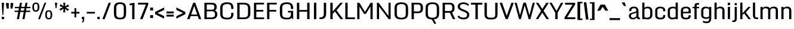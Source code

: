 SplineFontDB: 3.1
FontName: Monda-Medium
FullName: Monda Medium
FamilyName: Monda
Weight: Normal
Version: 1.000;PS (version unavailable);hotconv 1.0.57;makeotf.lib2.0.21895 DEVELOPMENT
ItalicAngle: 0
UnderlinePosition: 0
UnderlineWidth: 0
Ascent: 1638
Descent: 410
sfntRevision: 0x00010000
LayerCount: 2
Layer: 0 0 "Back"  1 0
Layer: 1 0 "Fore"  0 0
XUID: [1021 14 500265001 10462593]
FSType: 8
OS2Version: 3
OS2_WeightWidthSlopeOnly: 0
OS2_UseTypoMetrics: 1
CreationTime: 1352382251
ModificationTime: 1352411856
PfmFamily: 17
TTFWeight: 400
TTFWidth: 5
LineGap: 0
VLineGap: 0
Panose: 2 0 7 3 0 0 0 0 0 0
OS2TypoAscent: 1638
OS2TypoAOffset: 0
OS2TypoDescent: -410
OS2TypoDOffset: 0
OS2TypoLinegap: 0
OS2WinAscent: 2361
OS2WinAOffset: 0
OS2WinDescent: 572
OS2WinDOffset: 0
HheadAscent: 2361
HheadAOffset: 0
HheadDescent: -572
HheadDOffset: 0
OS2SubXSize: 1331
OS2SubYSize: 1228
OS2SubXOff: 0
OS2SubYOff: 153
OS2SupXSize: 1331
OS2SupYSize: 1228
OS2SupXOff: 0
OS2SupYOff: 716
OS2StrikeYSize: 0
OS2StrikeYPos: 650
OS2Vendor: 'newt'
OS2CodePages: 00000001.00000000
OS2UnicodeRanges: 0000002f.0000004c.00000002.00000000
Lookup: 258 0 0 "'kern' Horizontal Kerning lookup 0"  {"'kern' Horizontal Kerning lookup 0 subtable"  } ['kern' ('DFLT' <'dflt' > ) ]
DEI: 91125
LangName: 1033 "" "Monda Medium" "Regular" "1.000;newt;Monda-Medium" "Monda-Medium" "Version 1.000;PS (version unavailable);hotconv 1.0.57;makeotf.lib2.0.21895 DEVELOPMENT" "" "" "" "" "" "" "" "" "" "" "Monda" "Medium" 
Encoding: UnicodeBmp
UnicodeInterp: none
NameList: Adobe Glyph List
DisplaySize: -48
AntiAlias: 1
FitToEm: 1
WinInfo: 0 21 11
BeginPrivate: 0
EndPrivate
BeginChars: 65541 145

StartChar: .notdef
Encoding: 65536 -1 0
Width: 1024
Flags: W
LayerCount: 2
Fore
SplineSet
102 0 m 1
 102 1092 l 1
 922 1092 l 1
 922 0 l 1
 102 0 l 1
204 102 m 1
 820 102 l 1
 820 990 l 1
 204 990 l 1
 204 102 l 1
EndSplineSet
EndChar

StartChar: Eth
Encoding: 208 208 1
Width: 1124
Flags: W
LayerCount: 2
Fore
SplineSet
392 196 m 0
 391 196 370 197 368 197 c 1
 368 688 l 1
 528 688 l 1
 528 829 l 1
 368 829 l 1
 368 1262 l 1
 387 1262 l 2
 590 1262 685 1244 685 1149 c 2
 685 324 l 2
 685 208 625 197 392 196 c 0
80 0 m 1
 394 0 l 2
 994 0 1054 149 1054 467 c 2
 1054 1021 l 2
 1054 1331 972 1459 399 1459 c 2
 80 1459 l 1
 80 829 l 1
 9 829 l 1
 9 688 l 1
 80 688 l 1
 80 0 l 1
EndSplineSet
EndChar

StartChar: eth
Encoding: 240 240 2
Width: 841
Flags: W
LayerCount: 2
Fore
SplineSet
168 1309 m 1
 257 1309 326 1269 386 1237 c 1
 235 1182 l 1
 286 1074 l 1
 472 1129 l 1
 489 1083 496 1027 498 963 c 1
 433 989 353 1002 296 1002 c 0
 178 1002 68 918 68 768 c 2
 68 251 l 2
 68 83 204 -20 411 -20 c 0
 623 -20 765 83 765 251 c 2
 765 948 l 2
 765 1056 745 1150 711 1236 c 1
 818 1285 l 1
 766 1393 l 1
 653 1341 l 1
 589 1418 452 1483 232 1483 c 1
 168 1309 l 1
501 753 m 2
 501 254 l 2
 501 218 490 178 411 178 c 0
 336 178 331 219 331 254 c 2
 331 748 l 2
 331 787 371 805 416 805 c 0
 461 805 501 787 501 753 c 2
EndSplineSet
EndChar

StartChar: Lslash
Encoding: 321 321 3
Width: 722
Flags: W
LayerCount: 2
Fore
SplineSet
82 1459 m 1
 82 850 l 1
 11 822 l 1
 11 679 l 1
 82 708 l 1
 82 0 l 1
 700 0 l 1
 700 194 l 1
 370 194 l 1
 370 814 l 1
 626 889 l 1
 626 1031 l 1
 370 956 l 1
 370 1459 l 1
 82 1459 l 1
EndSplineSet
Kerns2: 88 -7 "'kern' Horizontal Kerning lookup 0 subtable"  64 7 "'kern' Horizontal Kerning lookup 0 subtable"  56 -8 "'kern' Horizontal Kerning lookup 0 subtable"  54 -13 "'kern' Horizontal Kerning lookup 0 subtable"  53 -12 "'kern' Horizontal Kerning lookup 0 subtable"  51 -7 "'kern' Horizontal Kerning lookup 0 subtable"  32 7 "'kern' Horizontal Kerning lookup 0 subtable"  22 -20 "'kern' Horizontal Kerning lookup 0 subtable" 
EndChar

StartChar: lslash
Encoding: 322 322 4
Width: 490
Flags: W
LayerCount: 2
Fore
SplineSet
125 1459 m 1
 125 872 l 1
 -10 824 l 1
 -10 684 l 1
 125 733 l 1
 125 0 l 1
 389 0 l 1
 389 831 l 1
 527 881 l 1
 527 1020 l 1
 389 970 l 1
 389 1459 l 1
 125 1459 l 1
EndSplineSet
EndChar

StartChar: Yacute
Encoding: 221 221 5
Width: 1093
Flags: W
LayerCount: 2
Fore
SplineSet
0 1459 m 1
 313 504 l 1
 313 0 l 1
 624 0 l 1
 624 504 l 1
 1093 1459 l 1
 781 1459 l 1
 706 1289 620 1003 545 833 c 1
 327 1459 l 1
 0 1459 l 1
474 1848 m 1
 370 1529 l 1
 531 1529 l 1
 739 1848 l 1
 474 1848 l 1
EndSplineSet
Kerns2: 78 -58 "'kern' Horizontal Kerning lookup 0 subtable" 
EndChar

StartChar: Zcaron
Encoding: 381 381 6
Width: 955
Flags: W
LayerCount: 2
Fore
SplineSet
105 1459 m 1
 105 1265 l 1
 546 1265 l 1
 62 180 l 1
 62 0 l 1
 888 0 l 1
 888 195 l 1
 402 195 l 1
 888 1279 l 1
 888 1459 l 1
 105 1459 l 1
150 1819 m 1
 308 1524 l 1
 646 1524 l 1
 806 1819 l 1
 578 1819 l 1
 476 1676 l 1
 378 1819 l 1
 150 1819 l 1
EndSplineSet
EndChar

StartChar: zcaron
Encoding: 382 382 7
Width: 753
Flags: W
LayerCount: 2
Fore
SplineSet
87 1084 m 1
 87 898 l 1
 385 898 l 1
 46 180 l 1
 46 0 l 1
 715 0 l 1
 715 186 l 1
 370 186 l 1
 713 906 l 1
 713 1084 l 1
 87 1084 l 1
80 1445 m 1
 238 1149 l 1
 576 1149 l 1
 736 1445 l 1
 507 1445 l 1
 406 1302 l 1
 307 1445 l 1
 80 1445 l 1
EndSplineSet
EndChar

StartChar: onesuperior
Encoding: 185 185 8
Width: 315
Flags: W
LayerCount: 2
Fore
SplineSet
117 1596 m 1
 105 1531 65 1488 8 1475 c 1
 8 1368 l 1
 88 1368 l 1
 88 639 l 1
 238 639 l 1
 238 1596 l 1
 117 1596 l 1
EndSplineSet
EndChar

StartChar: threesuperior
Encoding: 179 179 9
Width: 428
Flags: W
LayerCount: 2
Fore
SplineSet
387 1420 m 2
 387 1568 375 1602 213 1602 c 0
 49 1602 37 1568 37 1420 c 2
 37 1272 l 1
 186 1272 l 1
 186 1467 l 2
 186 1489 193 1500 213 1500 c 0
 231 1500 238 1489 238 1467 c 2
 238 1242 l 2
 238 1225 229 1215 211 1215 c 2
 156 1215 l 1
 156 1107 l 1
 211 1107 l 2
 229 1107 238 1098 238 1079 c 2
 238 771 l 2
 238 749 231 735 213 735 c 0
 193 735 186 749 186 771 c 2
 186 1046 l 1
 37 1046 l 1
 37 818 l 2
 37 668 49 636 217 636 c 0
 375 636 387 674 387 818 c 2
 387 1034 l 2
 387 1109 374 1149 315 1162 c 1
 374 1174 387 1212 387 1289 c 2
 387 1420 l 2
EndSplineSet
EndChar

StartChar: twosuperior
Encoding: 178 178 10
Width: 428
Flags: W
LayerCount: 2
Fore
SplineSet
389 1420 m 2
 389 1568 375 1602 213 1602 c 0
 51 1602 39 1568 39 1420 c 2
 39 1272 l 1
 188 1272 l 1
 188 1467 l 2
 188 1489 193 1500 213 1500 c 0
 233 1500 240 1489 240 1467 c 2
 240 1300 l 2
 240 1257 227 1225 217 1197 c 2
 41 751 l 1
 41 639 l 1
 389 639 l 1
 389 751 l 1
 195 751 l 1
 360 1174 l 1
 374 1213 389 1253 389 1296 c 2
 389 1420 l 2
EndSplineSet
EndChar

StartChar: brokenbar
Encoding: 166 166 11
Width: 480
Flags: W
LayerCount: 2
Fore
SplineSet
330 1266 m 1
 144 1266 l 1
 144 704 l 1
 330 704 l 1
 330 1266 l 1
330 494 m 1
 144 494 l 1
 144 -68 l 1
 330 -68 l 1
 330 494 l 1
EndSplineSet
EndChar

StartChar: minus
Encoding: 8722 8722 12
Width: 910
Flags: W
LayerCount: 2
Fore
SplineSet
765 609 m 1
 138 609 l 1
 138 439 l 1
 765 439 l 1
 765 609 l 1
EndSplineSet
EndChar

StartChar: multiply
Encoding: 215 215 13
Width: 972
Flags: W
LayerCount: 2
Fore
SplineSet
483 652 m 1
 215 858 l 1
 96 742 l 1
 310 537 l 1
 96 330 l 1
 215 216 l 1
 483 422 l 1
 753 216 l 1
 872 330 l 1
 827 371 701 494 657 537 c 1
 872 742 l 1
 753 858 l 1
 483 652 l 1
EndSplineSet
EndChar

StartChar: space
Encoding: 32 32 14
Width: 423
Flags: W
LayerCount: 2
EndChar

StartChar: exclam
Encoding: 33 33 15
Width: 468
Flags: W
LayerCount: 2
Fore
SplineSet
145 206 m 1
 145 0 l 1
 350 0 l 1
 350 206 l 1
 145 206 l 1
147 1446 m 1
 204 371 l 1
 280 371 l 1
 349 1446 l 1
 147 1446 l 1
EndSplineSet
EndChar

StartChar: quotedbl
Encoding: 34 34 16
Width: 726
Flags: W
LayerCount: 2
Fore
SplineSet
294 1422 m 1
 43 1422 l 1
 105 936 l 1
 293 936 l 1
 294 1422 l 1
684 1422 m 1
 444 1422 l 1
 444 936 l 1
 614 936 l 1
 684 1422 l 1
EndSplineSet
EndChar

StartChar: numbersign
Encoding: 35 35 17
Width: 1509
Flags: W
LayerCount: 2
Fore
SplineSet
72 632 m 1
 1414 632 l 1
 1414 751 l 1
 72 751 l 1
 72 632 l 1
95 965 m 1
 1437 965 l 1
 1437 1084 l 1
 95 1084 l 1
 95 965 l 1
923 -1 m 1
 1179 1446 l 1
 1009 1446 l 1
 745 -1 l 1
 923 -1 l 1
449 -1 m 1
 705 1446 l 1
 535 1446 l 1
 271 -1 l 1
 449 -1 l 1
EndSplineSet
EndChar

StartChar: percent
Encoding: 37 37 18
Width: 1930
Flags: W
LayerCount: 2
Fore
SplineSet
1360 343 m 2
 1360 438 l 2
 1360 574 1372 668 1515 668 c 0
 1659 668 1672 574 1672 436 c 2
 1672 343 l 2
 1672 202 1653 97 1515 97 c 0
 1377 97 1360 202 1360 343 c 2
1217 360 m 2
 1217 132 1285 -19 1515 -19 c 0
 1745 -19 1817 131 1817 360 c 2
 1817 414 l 1
 1815 647 1745 784 1515 784 c 0
 1284 784 1217 646 1217 413 c 2
 1217 360 l 2
1152 1446 m 1
 609 0 l 1
 763 0 l 1
 1301 1446 l 1
 1152 1446 l 1
113 1037 m 2
 113 809 181 658 411 658 c 0
 641 658 713 808 713 1037 c 2
 713 1091 l 1
 711 1324 641 1461 411 1461 c 0
 180 1461 113 1323 113 1090 c 2
 113 1037 l 2
256 1020 m 2
 256 1115 l 2
 256 1251 268 1345 411 1345 c 0
 555 1345 568 1251 568 1113 c 2
 568 1020 l 2
 568 879 549 774 411 774 c 0
 273 774 256 879 256 1020 c 2
EndSplineSet
EndChar

StartChar: quotesingle
Encoding: 39 39 19
Width: 401
Flags: W
LayerCount: 2
Fore
SplineSet
303 1446 m 1
 98 1446 l 1
 162 960 l 1
 234 960 l 1
 303 1446 l 1
EndSplineSet
EndChar

StartChar: asterisk
Encoding: 42 42 20
Width: 990
Flags: W
LayerCount: 2
Fore
SplineSet
827 1295 m 1
 471 1068 l 1
 518 977 l 1
 908 1134 l 1
 827 1295 l 1
162 750 m 1
 518 977 l 1
 471 1068 l 1
 82 911 l 1
 162 750 l 1
897 875 m 1
 521 1066 l 1
 468 979 l 1
 802 722 l 1
 897 875 l 1
92 1170 m 1
 468 979 l 1
 521 1066 l 1
 187 1323 l 1
 92 1170 l 1
584 599 m 1
 545 1023 l 1
 444 1023 l 1
 406 599 l 1
 584 599 l 1
406 1446 m 1
 444 1023 l 1
 545 1023 l 1
 584 1446 l 1
 406 1446 l 1
EndSplineSet
EndChar

StartChar: plus
Encoding: 43 43 21
Width: 942
Flags: W
LayerCount: 2
Fore
SplineSet
547 968 m 1
 396 968 l 1
 396 642 l 1
 120 642 l 1
 120 494 l 1
 396 494 l 1
 396 156 l 1
 547 156 l 1
 547 494 l 1
 822 494 l 1
 822 642 l 1
 547 642 l 1
 547 968 l 1
EndSplineSet
EndChar

StartChar: hyphen
Encoding: 45 45 22
Width: 942
Flags: W
LayerCount: 2
Fore
SplineSet
822 642 m 1
 120 642 l 1
 120 494 l 1
 822 494 l 1
 822 642 l 1
EndSplineSet
Kerns2: 81 7 "'kern' Horizontal Kerning lookup 0 subtable"  78 7 "'kern' Horizontal Kerning lookup 0 subtable"  56 -15 "'kern' Horizontal Kerning lookup 0 subtable"  55 -7 "'kern' Horizontal Kerning lookup 0 subtable"  53 -7 "'kern' Horizontal Kerning lookup 0 subtable"  51 -10 "'kern' Horizontal Kerning lookup 0 subtable"  41 7 "'kern' Horizontal Kerning lookup 0 subtable" 
EndChar

StartChar: period
Encoding: 46 46 23
Width: 412
Flags: W
LayerCount: 2
Fore
SplineSet
108 206 m 1
 108 0 l 1
 313 0 l 1
 313 206 l 1
 108 206 l 1
EndSplineSet
EndChar

StartChar: slash
Encoding: 47 47 24
Width: 979
Flags: W
LayerCount: 2
Fore
SplineSet
665 1446 m 1
 125 0 l 1
 320 0 l 1
 858 1446 l 1
 665 1446 l 1
EndSplineSet
EndChar

StartChar: zero
Encoding: 48 48 25
Width: 1336
Flags: W
LayerCount: 2
Fore
SplineSet
677 -24 m 0
 194 -24 145 215 145 516 c 2
 145 925 l 2
 145 1231 192 1483 677 1483 c 0
 1144 1483 1191 1218 1191 912 c 2
 1191 530 l 2
 1191 233 1142 -24 677 -24 c 0
677 126 m 0
 935 126 990 229 990 485 c 2
 990 962 l 2
 990 1219 933 1332 677 1332 c 0
 423 1332 347 1219 347 962 c 2
 347 485 l 2
 347 229 421 126 677 126 c 0
EndSplineSet
EndChar

StartChar: one
Encoding: 49 49 26
Width: 753
Flags: W
LayerCount: 2
Fore
SplineSet
579 0 m 1
 579 1446 l 1
 160 1376 l 1
 160 1221 l 1
 378 1256 l 1
 378 0 l 1
 579 0 l 1
EndSplineSet
EndChar

StartChar: seven
Encoding: 55 55 27
Width: 1095
Flags: W
LayerCount: 2
Fore
SplineSet
501 0 m 1
 991 1289 l 1
 991 1446 l 1
 110 1446 l 1
 110 1291 l 1
 790 1291 l 1
 290 0 l 1
 501 0 l 1
EndSplineSet
EndChar

StartChar: colon
Encoding: 58 58 28
Width: 410
Flags: W
LayerCount: 2
Fore
SplineSet
80 1023 m 1
 80 768 l 1
 331 768 l 1
 331 1023 l 1
 80 1023 l 1
80 353 m 1
 80 99 l 1
 331 99 l 1
 331 353 l 1
 80 353 l 1
EndSplineSet
EndChar

StartChar: less
Encoding: 60 60 29
Width: 990
Flags: W
LayerCount: 2
Fore
SplineSet
866 810 m 1
 866 1029 l 1
 97 637 l 1
 97 436 l 1
 866 45 l 1
 866 262 l 1
 765 332 466 467 292 538 c 1
 866 810 l 1
EndSplineSet
EndChar

StartChar: equal
Encoding: 61 61 30
Width: 819
Flags: W
LayerCount: 2
Fore
SplineSet
720 676 m 1
 92 676 l 1
 92 506 l 1
 720 506 l 1
 720 676 l 1
720 396 m 1
 92 396 l 1
 92 227 l 1
 720 227 l 1
 720 396 l 1
EndSplineSet
EndChar

StartChar: greater
Encoding: 62 62 31
Width: 990
Flags: W
LayerCount: 2
Fore
SplineSet
894 637 m 1
 125 1029 l 1
 125 810 l 1
 699 538 l 1
 125 262 l 1
 125 45 l 1
 894 436 l 1
 894 637 l 1
EndSplineSet
EndChar

StartChar: A
Encoding: 65 65 32
Width: 1360
Flags: W
LayerCount: 2
Fore
SplineSet
227 408 m 1
 227 273 l 1
 985 273 l 1
 985 408 l 1
 227 408 l 1
1286 -1 m 1
 771 1446 l 1
 594 1446 l 1
 74 -1 l 1
 283 -1 l 1
 681 1164 l 1
 1079 -1 l 1
 1286 -1 l 1
EndSplineSet
Kerns2: 88 -7 "'kern' Horizontal Kerning lookup 0 subtable"  86 -7 "'kern' Horizontal Kerning lookup 0 subtable"  85 -7 "'kern' Horizontal Kerning lookup 0 subtable"  56 -13 "'kern' Horizontal Kerning lookup 0 subtable"  54 -7 "'kern' Horizontal Kerning lookup 0 subtable"  53 -7 "'kern' Horizontal Kerning lookup 0 subtable"  51 -10 "'kern' Horizontal Kerning lookup 0 subtable"  48 -17 "'kern' Horizontal Kerning lookup 0 subtable" 
EndChar

StartChar: B
Encoding: 66 66 33
Width: 1399
Flags: W
LayerCount: 2
Fore
SplineSet
749 -1 m 2
 174 -1 l 1
 174 1446 l 1
 733 1446 l 2
 1134 1446 1229 1320 1229 1049 c 0
 1229 922 1180 809 1066 769 c 1
 1217 731 1283 572 1283 448 c 0
 1283 135 1116 -1 749 -1 c 2
376 149 m 1
 729 149 l 2
 953 149 1082 180 1082 446 c 0
 1082 578 1027 696 806 696 c 2
 348 696 l 1
 348 833 l 1
 798 833 l 2
 980 833 1028 917 1028 1047 c 0
 1028 1256 957 1295 713 1295 c 2
 376 1295 l 1
 376 149 l 1
EndSplineSet
EndChar

StartChar: C
Encoding: 67 67 34
Width: 1413
Flags: W
LayerCount: 2
Fore
SplineSet
1090 900 m 1
 1090 992 l 2
 1090 1249 992 1332 736 1332 c 0
 482 1332 347 1249 347 992 c 2
 347 455 l 2
 347 199 482 126 738 126 c 0
 996 126 1090 199 1090 455 c 2
 1090 558 l 1
 1285 558 l 1
 1285 500 l 2
 1285 203 1203 -24 738 -24 c 0
 255 -24 145 185 145 486 c 2
 145 955 l 2
 145 1261 251 1483 736 1483 c 0
 1203 1483 1285 1248 1285 942 c 2
 1285 900 l 1
 1090 900 l 1
EndSplineSet
EndChar

StartChar: D
Encoding: 68 68 35
Width: 1442
Flags: W
LayerCount: 2
Fore
SplineSet
174 0 m 1
 174 1446 l 1
 750 1446 l 2
 1151 1446 1298 1235 1298 959 c 2
 1298 482 l 2
 1298 169 1119 0 752 0 c 2
 174 0 l 1
732 150 m 2
 940 150 1097 196 1097 462 c 2
 1097 971 l 2
 1097 1238 938 1295 732 1295 c 2
 376 1295 l 1
 376 150 l 1
 732 150 l 2
EndSplineSet
Kerns2: 56 -25 "'kern' Horizontal Kerning lookup 0 subtable"  54 -20 "'kern' Horizontal Kerning lookup 0 subtable"  53 -14 "'kern' Horizontal Kerning lookup 0 subtable"  32 -21 "'kern' Horizontal Kerning lookup 0 subtable"  23 -21 "'kern' Horizontal Kerning lookup 0 subtable"  5 -25 "'kern' Horizontal Kerning lookup 0 subtable" 
EndChar

StartChar: E
Encoding: 69 69 36
Width: 1133
Flags: W
LayerCount: 2
Fore
SplineSet
174 1446 m 1
 174 0 l 1
 1046 0 l 1
 1046 150 l 1
 375 150 l 1
 375 664 l 1
 976 664 l 1
 976 814 l 1
 375 814 l 1
 375 1296 l 1
 1037 1296 l 1
 1037 1446 l 1
 174 1446 l 1
EndSplineSet
EndChar

StartChar: F
Encoding: 70 70 37
Width: 1101
Flags: W
LayerCount: 2
Fore
SplineSet
174 0 m 1
 174 1446 l 1
 1004 1446 l 1
 1004 1296 l 1
 375 1296 l 1
 375 814 l 1
 959 814 l 1
 959 664 l 1
 375 664 l 1
 375 0 l 1
 174 0 l 1
EndSplineSet
Kerns2: 82 -15 "'kern' Horizontal Kerning lookup 0 subtable"  32 -7 "'kern' Horizontal Kerning lookup 0 subtable"  28 7 "'kern' Horizontal Kerning lookup 0 subtable"  23 -150 "'kern' Horizontal Kerning lookup 0 subtable" 
EndChar

StartChar: G
Encoding: 71 71 38
Width: 1412
Flags: W
LayerCount: 2
Fore
SplineSet
1214 0 m 1
 1122 588 l 1
 845 588 l 1
 845 735 l 1
 1285 735 l 1
 1285 0 l 1
 1214 0 l 1
1090 900 m 1
 1090 992 l 2
 1090 1249 992 1332 736 1332 c 0
 482 1332 347 1249 347 992 c 2
 347 455 l 2
 347 199 482 126 738 126 c 0
 996 126 1090 199 1090 455 c 2
 1090 558 l 1
 1285 558 l 1
 1285 500 l 2
 1285 203 1203 -24 738 -24 c 0
 255 -24 145 185 145 486 c 2
 145 955 l 2
 145 1261 251 1483 736 1483 c 0
 1203 1483 1285 1248 1285 942 c 2
 1285 900 l 1
 1090 900 l 1
EndSplineSet
EndChar

StartChar: H
Encoding: 72 72 39
Width: 1429
Flags: W
LayerCount: 2
Fore
SplineSet
174 1446 m 1
 174 0 l 1
 375 0 l 1
 375 659 l 1
 1054 659 l 1
 1054 0 l 1
 1255 0 l 1
 1255 1446 l 1
 1054 1446 l 1
 1054 807 l 1
 375 807 l 1
 375 1446 l 1
 174 1446 l 1
EndSplineSet
EndChar

StartChar: I
Encoding: 73 73 40
Width: 598
Flags: W
LayerCount: 2
Fore
SplineSet
199 1446 m 1
 199 0 l 1
 400 0 l 1
 400 1446 l 1
 199 1446 l 1
EndSplineSet
EndChar

StartChar: J
Encoding: 74 74 41
Width: 805
Flags: W
LayerCount: 2
Fore
SplineSet
60 0 m 1
 158 0 l 2
 459 0 631 147 631 469 c 2
 631 1446 l 1
 430 1446 l 1
 430 451 l 2
 430 237 346 152 60 152 c 1
 60 0 l 1
EndSplineSet
EndChar

StartChar: K
Encoding: 75 75 42
Width: 1287
Flags: W
LayerCount: 2
Fore
SplineSet
171 1446 m 1
 171 0 l 1
 372 0 l 1
 372 468 l 1
 561 673 l 1
 1052 0 l 1
 1275 0 l 1
 702 781 l 1
 1246 1446 l 1
 1028 1446 l 1
 499 827 l 1
 372 675 l 1
 372 1446 l 1
 171 1446 l 1
EndSplineSet
Kerns2: 54 8 "'kern' Horizontal Kerning lookup 0 subtable"  51 7 "'kern' Horizontal Kerning lookup 0 subtable"  22 -13 "'kern' Horizontal Kerning lookup 0 subtable" 
EndChar

StartChar: L
Encoding: 76 76 43
Width: 1046
Flags: W
LayerCount: 2
Fore
SplineSet
174 1446 m 1
 174 0 l 1
 1002 0 l 1
 1002 155 l 1
 375 155 l 1
 375 1446 l 1
 174 1446 l 1
EndSplineSet
Kerns2: 88 -7 "'kern' Horizontal Kerning lookup 0 subtable"  64 7 "'kern' Horizontal Kerning lookup 0 subtable"  56 -8 "'kern' Horizontal Kerning lookup 0 subtable"  54 -13 "'kern' Horizontal Kerning lookup 0 subtable"  53 -12 "'kern' Horizontal Kerning lookup 0 subtable"  51 -7 "'kern' Horizontal Kerning lookup 0 subtable"  32 7 "'kern' Horizontal Kerning lookup 0 subtable"  22 -20 "'kern' Horizontal Kerning lookup 0 subtable" 
EndChar

StartChar: M
Encoding: 77 77 44
Width: 1672
Flags: W
LayerCount: 2
Fore
SplineSet
174 0 m 1
 366 0 l 1
 366 1117 l 1
 763 458 l 1
 912 458 l 1
 1308 1121 l 1
 1308 0 l 1
 1498 0 l 1
 1498 1446 l 1
 1320 1446 l 1
 837 638 l 1
 359 1446 l 1
 174 1446 l 1
 174 0 l 1
EndSplineSet
EndChar

StartChar: N
Encoding: 78 78 45
Width: 1522
Flags: W
LayerCount: 2
Fore
SplineSet
174 0 m 1
 357 0 l 1
 357 1115 l 1
 1179 0 l 1
 1348 0 l 1
 1348 1446 l 1
 1165 1446 l 1
 1165 281 l 1
 317 1446 l 1
 174 1446 l 1
 174 0 l 1
EndSplineSet
EndChar

StartChar: O
Encoding: 79 79 46
Width: 1456
Flags: W
LayerCount: 2
Fore
SplineSet
737 -24 m 0
 254 -24 145 185 145 486 c 2
 145 955 l 2
 145 1261 252 1483 737 1483 c 0
 1204 1483 1311 1248 1311 942 c 2
 1311 500 l 2
 1311 203 1202 -24 737 -24 c 0
737 126 m 0
 995 126 1110 199 1110 455 c 2
 1110 992 l 2
 1110 1249 993 1332 737 1332 c 0
 483 1332 347 1249 347 992 c 2
 347 455 l 2
 347 199 481 126 737 126 c 0
EndSplineSet
EndChar

StartChar: P
Encoding: 80 80 47
Width: 1245
Flags: W
LayerCount: 2
Fore
SplineSet
174 0 m 1
 174 1446 l 1
 751 1446 l 2
 994 1446 1149 1320 1155 1024 c 1
 1155 957 l 2
 1155 645 996 529 750 529 c 2
 376 529 l 1
 376 0 l 1
 174 0 l 1
376 682 m 1
 754 682 l 2
 929 682 952 828 953 935 c 1
 953 1018 l 2
 953 1118 938 1293 757 1293 c 2
 376 1293 l 1
 376 682 l 1
EndSplineSet
Kerns2: 54 7 "'kern' Horizontal Kerning lookup 0 subtable"  32 -7 "'kern' Horizontal Kerning lookup 0 subtable"  23 -60 "'kern' Horizontal Kerning lookup 0 subtable" 
EndChar

StartChar: Q
Encoding: 81 81 48
Width: 1444
Flags: W
LayerCount: 2
Fore
SplineSet
667 -10 m 1
 820 35 l 1
 1057 -368 l 1
 916 -444 l 1
 667 -10 l 1
737 -24 m 0
 254 -24 145 185 145 486 c 2
 145 955 l 2
 145 1261 252 1483 737 1483 c 0
 1204 1483 1311 1248 1311 942 c 2
 1311 500 l 2
 1311 203 1202 -24 737 -24 c 0
737 126 m 0
 995 126 1110 199 1110 455 c 2
 1110 992 l 2
 1110 1249 993 1332 737 1332 c 0
 483 1332 347 1249 347 992 c 2
 347 455 l 2
 347 199 481 126 737 126 c 0
EndSplineSet
EndChar

StartChar: R
Encoding: 82 82 49
Width: 1347
Flags: W
LayerCount: 2
Fore
SplineSet
756 636 m 1
 933 692 l 1
 1255 0 l 1
 1056 0 l 1
 756 636 l 1
174 0 m 1
 174 1446 l 1
 798 1446 l 2
 1041 1446 1196 1320 1202 1024 c 1
 1202 969 l 2
 1202 657 1032 566 786 566 c 2
 376 566 l 1
 376 0 l 1
 174 0 l 1
376 719 m 1
 790 719 l 2
 965 719 999 840 1000 947 c 1
 1000 1018 l 2
 1000 1118 985 1293 804 1293 c 2
 376 1293 l 1
 376 719 l 1
EndSplineSet
EndChar

StartChar: S
Encoding: 83 83 50
Width: 1228
Flags: W
LayerCount: 2
Fore
SplineSet
114 209 m 1
 219 72 418 -18 627 -23 c 1
 931 -27 1126 122 1130 379 c 1
 1135 617 983 703 811 777 c 2
 507 908 l 2
 351 975 321 1046 329 1143 c 0
 338 1256 435 1334 634 1332 c 1
 821 1328 947 1255 1022 1164 c 1
 1110 1280 l 1
 1045 1367 889 1481 622 1481 c 0
 372 1481 148 1379 140 1118 c 0
 133 900 281 819 454 744 c 2
 741 620 l 2
 902 550 956 476 947 352 c 1
 931 196 818 130 634 130 c 0
 434 130 288 237 206 323 c 1
 114 209 l 1
EndSplineSet
EndChar

StartChar: T
Encoding: 84 84 51
Width: 1063
Flags: W
LayerCount: 2
Fore
SplineSet
44 1446 m 1
 44 1281 l 1
 431 1281 l 1
 431 0 l 1
 632 0 l 1
 632 1281 l 1
 1019 1281 l 1
 1019 1446 l 1
 44 1446 l 1
EndSplineSet
Kerns2: 88 -10 "'kern' Horizontal Kerning lookup 0 subtable"  86 -10 "'kern' Horizontal Kerning lookup 0 subtable"  84 -8 "'kern' Horizontal Kerning lookup 0 subtable"  82 -8 "'kern' Horizontal Kerning lookup 0 subtable"  81 -7 "'kern' Horizontal Kerning lookup 0 subtable"  78 -7 "'kern' Horizontal Kerning lookup 0 subtable"  68 -7 "'kern' Horizontal Kerning lookup 0 subtable"  66 -7 "'kern' Horizontal Kerning lookup 0 subtable"  64 -7 "'kern' Horizontal Kerning lookup 0 subtable"  51 10 "'kern' Horizontal Kerning lookup 0 subtable"  34 -35 "'kern' Horizontal Kerning lookup 0 subtable"  32 -10 "'kern' Horizontal Kerning lookup 0 subtable"  28 -10 "'kern' Horizontal Kerning lookup 0 subtable"  23 -20 "'kern' Horizontal Kerning lookup 0 subtable"  22 -7 "'kern' Horizontal Kerning lookup 0 subtable" 
EndChar

StartChar: U
Encoding: 85 85 52
Width: 1378
Flags: W
LayerCount: 2
Fore
SplineSet
633 -24 m 2
 756 -24 l 2
 1155 -24 1253 172 1253 440 c 2
 1253 1446 l 1
 1051 1446 l 1
 1051 400 l 2
 1051 134 905 126 702 126 c 0
 501 126 333 134 333 400 c 2
 333 1446 l 1
 131 1446 l 1
 131 426 l 2
 131 155 229 -24 633 -24 c 2
EndSplineSet
EndChar

StartChar: V
Encoding: 86 86 53
Width: 1269
Flags: W
LayerCount: 2
Fore
SplineSet
51 1446 m 1
 566 0 l 1
 743 0 l 1
 1263 1446 l 1
 1054 1446 l 1
 656 294 l 1
 258 1446 l 1
 51 1446 l 1
EndSplineSet
Kerns2: 32 -7 "'kern' Horizontal Kerning lookup 0 subtable"  28 -7 "'kern' Horizontal Kerning lookup 0 subtable"  23 -13 "'kern' Horizontal Kerning lookup 0 subtable" 
EndChar

StartChar: W
Encoding: 87 87 54
Width: 1843
Flags: W
LayerCount: 2
Fore
SplineSet
854 1446 m 1
 1255 0 l 1
 1407 0 l 1
 1788 1446 l 1
 1605 1446 l 1
 1327 346 l 1
 1021 1446 l 1
 854 1446 l 1
55 1446 m 1
 433 0 l 1
 585 0 l 1
 980 1446 l 1
 806 1446 l 1
 514 346 l 1
 232 1446 l 1
 55 1446 l 1
EndSplineSet
Kerns2: 88 10 "'kern' Horizontal Kerning lookup 0 subtable"  84 7 "'kern' Horizontal Kerning lookup 0 subtable"  81 7 "'kern' Horizontal Kerning lookup 0 subtable"  78 7 "'kern' Horizontal Kerning lookup 0 subtable"  72 8 "'kern' Horizontal Kerning lookup 0 subtable"  68 7 "'kern' Horizontal Kerning lookup 0 subtable"  64 7 "'kern' Horizontal Kerning lookup 0 subtable"  23 -8 "'kern' Horizontal Kerning lookup 0 subtable" 
EndChar

StartChar: X
Encoding: 88 88 55
Width: 1185
Flags: W
LayerCount: 2
Fore
SplineSet
941 0 m 1
 1159 0 l 1
 236 1446 l 1
 33 1446 l 1
 941 0 l 1
1144 1446 m 1
 927 1446 l 1
 26 0 l 1
 222 0 l 1
 1144 1446 l 1
EndSplineSet
Kerns2: 22 -7 "'kern' Horizontal Kerning lookup 0 subtable" 
EndChar

StartChar: Y
Encoding: 89 89 56
Width: 1217
Flags: W
LayerCount: 2
Fore
SplineSet
14 1446 m 1
 519 568 l 1
 519 0 l 1
 720 0 l 1
 720 568 l 1
 1203 1446 l 1
 1008 1446 l 1
 620 724 l 1
 215 1446 l 1
 14 1446 l 1
EndSplineSet
Kerns2: 78 -47 "'kern' Horizontal Kerning lookup 0 subtable"  32 -10 "'kern' Horizontal Kerning lookup 0 subtable"  28 -7 "'kern' Horizontal Kerning lookup 0 subtable"  23 -18 "'kern' Horizontal Kerning lookup 0 subtable"  22 -13 "'kern' Horizontal Kerning lookup 0 subtable" 
EndChar

StartChar: Z
Encoding: 90 90 57
Width: 1070
Flags: W
LayerCount: 2
Fore
SplineSet
129 1446 m 1
 129 1281 l 1
 773 1281 l 1
 86 150 l 1
 86 0 l 1
 1008 0 l 1
 1008 165 l 1
 308 165 l 1
 994 1295 l 1
 994 1446 l 1
 129 1446 l 1
EndSplineSet
Kerns2: 22 -7 "'kern' Horizontal Kerning lookup 0 subtable" 
EndChar

StartChar: bracketleft
Encoding: 91 91 58
Width: 594
Flags: W
LayerCount: 2
Fore
SplineSet
350 58 m 1
 350 1396 l 1
 540 1396 l 1
 540 1529 l 1
 119 1529 l 1
 119 -76 l 1
 540 -76 l 1
 540 58 l 1
 350 58 l 1
EndSplineSet
EndChar

StartChar: backslash
Encoding: 92 92 59
Width: 502
Flags: W
LayerCount: 2
Fore
SplineSet
44 1487 m 1
 228 -32 l 1
 448 -32 l 1
 264 1487 l 1
 44 1487 l 1
EndSplineSet
EndChar

StartChar: bracketright
Encoding: 93 93 60
Width: 560
Flags: W
LayerCount: 2
Fore
SplineSet
55 1496 m 1
 55 1382 l 1
 242 1382 l 1
 242 38 l 1
 55 38 l 1
 55 -76 l 1
 453 -76 l 1
 453 1496 l 1
 55 1496 l 1
EndSplineSet
EndChar

StartChar: asciicircum
Encoding: 94 94 61
Width: 1194
Flags: W
LayerCount: 2
Fore
SplineSet
779 1283 m 1
 407 1283 l 1
 118 746 l 1
 372 746 l 1
 592 1091 l 1
 814 746 l 1
 1067 746 l 1
 779 1283 l 1
EndSplineSet
EndChar

StartChar: underscore
Encoding: 95 95 62
Width: 916
Flags: W
LayerCount: 2
Fore
SplineSet
905 89 m 1
 4 89 l 1
 4 -82 l 1
 905 -82 l 1
 905 89 l 1
EndSplineSet
EndChar

StartChar: grave
Encoding: 96 96 63
Width: 616
Flags: W
LayerCount: 2
Fore
SplineSet
115 1474 m 1
 322 1155 l 1
 485 1155 l 1
 380 1474 l 1
 115 1474 l 1
EndSplineSet
EndChar

StartChar: a
Encoding: 97 97 64
Width: 1140
Flags: W
LayerCount: 2
Fore
SplineSet
1080 131 m 1
 1080 -8 l 1
 1066 -10 1017 -12 1000 -12 c 0
 859 -12 814 43 782 145 c 1
 735 71 653 -20 458 -20 c 0
 233 -20 120 122 120 289 c 0
 120 432 180 526 526 611 c 0
 646 641 761 662 761 770 c 0
 761 849 758 961 566 961 c 0
 353 961 331 849 331 762 c 2
 331 711 l 1
 150 711 l 1
 150 763 l 2
 150 977 294 1104 572 1104 c 0
 852 1104 949 938 949 715 c 2
 949 274 l 2
 949 169 969 131 1080 131 c 1
761 279 m 1
 761 589 l 1
 732 559 677 524 541 488 c 0
 325 431 302 383 302 279 c 0
 302 168 384 116 487 116 c 0
 600 116 731 179 761 279 c 1
EndSplineSet
EndChar

StartChar: b
Encoding: 98 98 65
Width: 1137
Flags: W
LayerCount: 2
Fore
SplineSet
284 65 m 1
 324 45 414 -20 582 -20 c 0
 858 -20 1011 138 1011 356 c 2
 1011 749 l 2
 1011 958 877 1104 606 1104 c 0
 475 1104 380 1049 330 993 c 1
 330 844 l 1
 340 865 437 959 577 959 c 0
 715 959 823 893 823 763 c 2
 823 335 l 2
 823 202 702 124 554 124 c 0
 387 124 302 208 284 218 c 1
 284 65 l 1
332 0 m 1
 332 1459 l 1
 144 1459 l 1
 144 0 l 1
 332 0 l 1
EndSplineSet
Kerns2: 88 -10 "'kern' Horizontal Kerning lookup 0 subtable"  85 -10 "'kern' Horizontal Kerning lookup 0 subtable"  65 -12 "'kern' Horizontal Kerning lookup 0 subtable" 
EndChar

StartChar: c
Encoding: 99 99 66
Width: 1098
Flags: W
LayerCount: 2
Fore
SplineSet
809 694 m 1
 991 694 l 1
 991 771 l 2
 991 989 828 1104 565 1104 c 0
 302 1104 128 973 128 768 c 2
 128 321 l 2
 128 121 249 -20 565 -20 c 0
 894 -20 991 110 991 309 c 2
 991 364 l 1
 809 364 l 1
 809 289 l 2
 809 156 704 124 565 124 c 0
 418 124 315 170 315 315 c 2
 315 774 l 2
 315 908 419 959 565 959 c 0
 710 959 809 920 809 792 c 2
 809 694 l 1
EndSplineSet
Kerns2: 66 -4 "'kern' Horizontal Kerning lookup 0 subtable" 
EndChar

StartChar: d
Encoding: 100 100 67
Width: 1140
Flags: W
LayerCount: 2
Fore
SplineSet
853 1010 m 1
 823 1061 663 1104 555 1104 c 0
 279 1104 128 966 128 748 c 2
 128 335 l 2
 128 126 277 -20 548 -20 c 0
 621 -20 757 5 807 61 c 1
 807 210 l 1
 797 189 700 125 560 125 c 0
 422 125 316 191 316 321 c 2
 316 769 l 2
 316 902 435 960 583 960 c 0
 750 960 842 887 850 827 c 1
 862 825 847 968 853 1010 c 1
805 1459 m 1
 805 0 l 1
 993 0 l 1
 993 1459 l 1
 805 1459 l 1
EndSplineSet
Kerns2: 67 -17 "'kern' Horizontal Kerning lookup 0 subtable" 
EndChar

StartChar: e
Encoding: 101 101 68
Width: 1084
Flags: W
LayerCount: 2
Fore
SplineSet
560 -20 m 0
 889 -20 971 105 971 304 c 2
 971 344 l 1
 789 344 l 1
 789 288 l 2
 789 155 699 124 560 124 c 0
 396 124 316 183 316 317 c 2
 316 517 l 1
 971 517 l 1
 971 775 l 2
 971 981 836 1104 560 1104 c 0
 281 1104 128 965 128 760 c 2
 128 333 l 2
 128 124 244 -20 560 -20 c 0
316 647 m 1
 316 777 l 2
 316 911 410 959 560 959 c 0
 705 959 789 927 789 796 c 2
 789 647 l 1
 316 647 l 1
EndSplineSet
Kerns2: 87 -18 "'kern' Horizontal Kerning lookup 0 subtable" 
EndChar

StartChar: f
Encoding: 102 102 69
Width: 651
Flags: W
LayerCount: 2
Fore
SplineSet
459 1417 m 2
 241 1417 218 1315 218 1113 c 2
 218 1084 l 1
 56 1084 l 1
 56 965 l 1
 218 965 l 1
 218 -1 l 1
 406 -1 l 1
 406 965 l 1
 621 965 l 1
 621 1084 l 1
 406 1084 l 1
 406 1175 l 2
 406 1253 406 1278 577 1281 c 1
 618 1281 l 1
 618 1417 l 1
 459 1417 l 2
EndSplineSet
Kerns2: 88 7 "'kern' Horizontal Kerning lookup 0 subtable"  86 7 "'kern' Horizontal Kerning lookup 0 subtable"  83 7 "'kern' Horizontal Kerning lookup 0 subtable"  69 -53 "'kern' Horizontal Kerning lookup 0 subtable"  23 -7 "'kern' Horizontal Kerning lookup 0 subtable" 
EndChar

StartChar: g
Encoding: 103 103 70
Width: 1139
Flags: W
LayerCount: 2
Fore
SplineSet
563 960 m 0
 415 960 316 902 316 769 c 2
 316 334 l 2
 316 204 422 164 560 164 c 0
 700 164 777 223 807 248 c 1
 807 832 l 2
 807 892 730 960 563 960 c 0
995 35 m 2
 995 -188 868 -354 588 -354 c 0
 445 -354 355 -328 257 -274 c 1
 319 -134 l 1
 358 -161 449 -211 582 -211 c 0
 774 -211 810 -99 809 -20 c 2
 807 106 l 1
 747 49 634 19 561 19 c 0
 290 19 128 139 128 364 c 2
 128 748 l 2
 128 966 259 1104 535 1104 c 0
 643 1104 777 1052 807 1001 c 1
 807 1084 l 1
 995 1084 l 1
 995 35 l 2
EndSplineSet
EndChar

StartChar: h
Encoding: 104 104 71
Width: 1143
Flags: W
LayerCount: 2
Fore
SplineSet
144 0 m 1
 332 0 l 1
 332 772 l 2
 332 876 412 959 596 959 c 0
 727 959 817 907 817 800 c 2
 817 0 l 1
 1005 0 l 1
 1005 787 l 2
 1005 959 905 1104 644 1104 c 0
 490 1104 394 1052 332 978 c 1
 332 1459 l 1
 144 1459 l 1
 144 0 l 1
EndSplineSet
Kerns2: 88 -6 "'kern' Horizontal Kerning lookup 0 subtable" 
EndChar

StartChar: i
Encoding: 105 105 72
Width: 510
Flags: W
LayerCount: 2
Fore
SplineSet
152 1446 m 1
 152 1240 l 1
 357 1240 l 1
 357 1446 l 1
 152 1446 l 1
163 1084 m 1
 163 0 l 1
 350 0 l 1
 350 1084 l 1
 163 1084 l 1
EndSplineSet
EndChar

StartChar: j
Encoding: 106 106 73
Width: 571
Flags: W
LayerCount: 2
Fore
SplineSet
233 1416 m 1
 233 1233 l 1
 420 1233 l 1
 420 1416 l 1
 233 1416 l 1
237 1084 m 1
 237 26 l 2
 237 -15 236 -120 103 -120 c 2
 33 -120 l 1
 33 -257 l 1
 139 -257 l 2
 315 -257 421 -158 421 8 c 2
 421 1084 l 1
 237 1084 l 1
EndSplineSet
EndChar

StartChar: k
Encoding: 107 107 74
Width: 1078
Flags: W
LayerCount: 2
Fore
SplineSet
150 1459 m 1
 150 0 l 1
 338 0 l 1
 338 362 l 1
 484 509 l 1
 853 0 l 1
 1062 0 l 1
 630 596 l 1
 1052 1084 l 1
 844 1084 l 1
 452 646 l 1
 338 521 l 1
 338 1459 l 1
 150 1459 l 1
EndSplineSet
EndChar

StartChar: l
Encoding: 108 108 75
Width: 665
Flags: W
LayerCount: 2
Fore
SplineSet
164 335 m 2
 164 121 259 0 491 0 c 2
 613 0 l 1
 613 148 l 1
 568 148 l 2
 381 148 352 187 352 333 c 2
 352 1459 l 1
 164 1459 l 1
 164 335 l 2
EndSplineSet
EndChar

StartChar: m
Encoding: 109 109 76
Width: 1781
Flags: W
LayerCount: 2
Fore
SplineSet
972 987 m 2
 914 928 l 1
 990 772 l 1
 990 876 1062 959 1246 959 c 0
 1377 959 1455 907 1455 800 c 2
 1455 0 l 1
 1643 0 l 1
 1643 787 l 2
 1643 959 1555 1104 1294 1104 c 0
 1140 1104 1039 1056 972 987 c 2
144 0 m 1
 332 0 l 1
 332 772 l 2
 332 876 404 959 588 959 c 0
 719 959 802 907 802 800 c 2
 802 0 l 1
 990 0 l 1
 990 787 l 2
 990 959 897 1104 636 1104 c 0
 482 1104 394 1052 332 978 c 1
 332 1084 l 1
 144 1084 l 1
 144 0 l 1
EndSplineSet
EndChar

StartChar: n
Encoding: 110 110 77
Width: 1138
Flags: W
LayerCount: 2
Fore
SplineSet
144 0 m 1
 332 0 l 1
 332 772 l 2
 332 876 410 959 594 959 c 0
 725 959 812 907 812 800 c 2
 812 0 l 1
 1000 0 l 1
 1000 787 l 2
 1000 959 903 1104 642 1104 c 0
 488 1104 394 1052 332 978 c 1
 332 1084 l 1
 144 1084 l 1
 144 0 l 1
EndSplineSet
EndChar

StartChar: o
Encoding: 111 111 78
Width: 1123
Flags: W
LayerCount: 2
Fore
SplineSet
807 780 m 2
 807 308 l 2
 807 175 700 124 561 124 c 0
 414 124 315 174 315 308 c 2
 315 780 l 2
 315 914 422 959 561 959 c 0
 706 959 807 908 807 780 c 2
995 764 m 2
 995 969 824 1104 561 1104 c 0
 298 1104 128 969 128 764 c 2
 128 324 l 2
 128 124 245 -20 561 -20 c 0
 890 -20 995 125 995 324 c 2
 995 764 l 2
EndSplineSet
Kerns2: 28 7 "'kern' Horizontal Kerning lookup 0 subtable"  22 7 "'kern' Horizontal Kerning lookup 0 subtable" 
EndChar

StartChar: p
Encoding: 112 112 79
Width: 1139
Flags: W
LayerCount: 2
Fore
SplineSet
284 65 m 1
 324 45 414 -20 582 -20 c 0
 858 -20 1011 138 1011 356 c 2
 1011 749 l 2
 1011 958 877 1104 606 1104 c 0
 475 1104 380 1049 330 993 c 1
 330 844 l 1
 340 865 437 959 577 959 c 0
 715 959 823 893 823 763 c 2
 823 335 l 2
 823 202 702 124 554 124 c 0
 387 124 302 208 284 218 c 1
 284 65 l 1
332 -375 m 1
 332 1084 l 1
 144 1084 l 1
 144 -375 l 1
 332 -375 l 1
EndSplineSet
EndChar

StartChar: q
Encoding: 113 113 80
Width: 1145
Flags: W
LayerCount: 2
Fore
SplineSet
1017 -375 m 1
 1017 1084 l 1
 829 1084 l 1
 829 1001 l 1
 799 1052 665 1104 557 1104 c 0
 281 1104 150 966 150 748 c 2
 150 325 l 2
 150 116 299 -20 570 -20 c 0
 643 -20 764 1 829 52 c 1
 829 -375 l 1
 1017 -375 l 1
585 960 m 0
 752 960 829 892 829 832 c 2
 829 210 l 1
 819 189 722 125 582 125 c 0
 444 125 338 164 338 294 c 2
 338 769 l 2
 338 902 437 960 585 960 c 0
EndSplineSet
EndChar

StartChar: r
Encoding: 114 114 81
Width: 689
Flags: W
LayerCount: 2
Fore
SplineSet
150 0 m 1
 338 0 l 1
 338 754 l 1
 368 837 523 878 642 888 c 1
 648 1053 l 1
 558 1066 389 974 338 895 c 1
 338 1037 l 1
 150 1037 l 1
 150 0 l 1
EndSplineSet
Kerns2: 121 8 "'kern' Horizontal Kerning lookup 0 subtable"  120 8 "'kern' Horizontal Kerning lookup 0 subtable"  88 7 "'kern' Horizontal Kerning lookup 0 subtable"  86 7 "'kern' Horizontal Kerning lookup 0 subtable"  78 7 "'kern' Horizontal Kerning lookup 0 subtable"  71 7 "'kern' Horizontal Kerning lookup 0 subtable"  69 8 "'kern' Horizontal Kerning lookup 0 subtable"  68 7 "'kern' Horizontal Kerning lookup 0 subtable"  67 -10 "'kern' Horizontal Kerning lookup 0 subtable"  66 -14 "'kern' Horizontal Kerning lookup 0 subtable"  28 7 "'kern' Horizontal Kerning lookup 0 subtable"  23 -43 "'kern' Horizontal Kerning lookup 0 subtable"  22 7 "'kern' Horizontal Kerning lookup 0 subtable" 
EndChar

StartChar: s
Encoding: 115 115 82
Width: 908
Flags: W
LayerCount: 2
Fore
SplineSet
92 153 m 1
 164 48 311 -16 464 -20 c 1
 686 -23 828 86 831 279 c 1
 835 458 754 529 620 588 c 2
 390 691 l 2
 304 729 280 777 284 838 c 0
 288 912 345 960 471 958 c 0
 590 956 675 894 728 838 c 1
 811 951 l 1
 763 1016 654 1105 459 1105 c 0
 276 1105 114 1031 108 835 c 0
 103 671 188 590 326 533 c 1
 549 437 l 2
 623 405 673 352 666 272 c 0
 656 170 592 126 459 128 c 0
 315 131 228 217 185 265 c 1
 92 153 l 1
EndSplineSet
EndChar

StartChar: t
Encoding: 116 116 83
Width: 766
Flags: W
LayerCount: 2
Fore
SplineSet
558 0 m 2
 676 0 l 1
 676 148 l 1
 610 148 l 2
 459 148 411 185 411 308 c 2
 411 965 l 1
 666 965 l 1
 666 1084 l 1
 411 1084 l 1
 411 1416 l 1
 254 1416 l 1
 231 1084 l 1
 47 1084 l 1
 47 965 l 1
 224 965 l 1
 224 316 l 2
 224 108 335 0 558 0 c 2
EndSplineSet
EndChar

StartChar: u
Encoding: 117 117 84
Width: 1138
Flags: W
LayerCount: 2
Fore
SplineSet
988 1084 m 1
 800 1084 l 1
 800 304 l 2
 800 213 724 125 540 125 c 0
 409 125 326 185 326 292 c 2
 326 1084 l 1
 138 1084 l 1
 138 297 l 2
 138 125 231 -20 492 -20 c 0
 646 -20 738 32 800 106 c 1
 800 0 l 1
 988 0 l 1
 988 1084 l 1
EndSplineSet
EndChar

StartChar: v
Encoding: 118 118 85
Width: 1014
Flags: W
LayerCount: 2
Fore
SplineSet
610 0 m 1
 969 1084 l 1
 785 1084 l 1
 509 214 l 1
 233 1084 l 1
 44 1084 l 1
 402 0 l 1
 610 0 l 1
EndSplineSet
Kerns2: 23 -8 "'kern' Horizontal Kerning lookup 0 subtable" 
EndChar

StartChar: w
Encoding: 119 119 86
Width: 1537
Flags: W
LayerCount: 2
Fore
SplineSet
1196 0 m 1
 1493 1084 l 1
 1327 1084 l 1
 1104 214 l 1
 894 1084 l 1
 723 1084 l 1
 1007 0 l 1
 1196 0 l 1
516 0 m 1
 814 1084 l 1
 647 1084 l 1
 425 214 l 1
 215 1084 l 1
 44 1084 l 1
 328 0 l 1
 516 0 l 1
EndSplineSet
Kerns2: 23 -7 "'kern' Horizontal Kerning lookup 0 subtable" 
EndChar

StartChar: x
Encoding: 120 120 87
Width: 967
Flags: W
LayerCount: 2
Fore
SplineSet
213 0 m 1
 929 1084 l 1
 755 1084 l 1
 33 0 l 1
 213 0 l 1
39 1084 m 1
 758 0 l 1
 934 0 l 1
 221 1084 l 1
 39 1084 l 1
EndSplineSet
Kerns2: 78 -13 "'kern' Horizontal Kerning lookup 0 subtable" 
EndChar

StartChar: y
Encoding: 121 121 88
Width: 1011
Flags: W
LayerCount: 2
Fore
SplineSet
629 44 m 1
 978 1084 l 1
 794 1084 l 1
 524 216 l 1
 242 1084 l 1
 53 1084 l 1
 448 -41 l 1
 629 44 l 1
175 -326 m 1
 280 -326 l 2
 510 -326 542 -226 640 78 c 1
 433 13 l 1
 394 -150 356 -175 273 -175 c 2
 175 -175 l 1
 175 -326 l 1
EndSplineSet
Kerns2: 23 -7 "'kern' Horizontal Kerning lookup 0 subtable" 
EndChar

StartChar: z
Encoding: 122 122 89
Width: 850
Flags: W
LayerCount: 2
Fore
SplineSet
112 1084 m 1
 112 958 l 1
 572 958 l 1
 94 121 l 1
 94 0 l 1
 772 0 l 1
 772 127 l 1
 289 127 l 1
 770 966 l 1
 770 1084 l 1
 112 1084 l 1
EndSplineSet
EndChar

StartChar: bar
Encoding: 124 124 90
Width: 472
Flags: W
LayerCount: 2
Fore
SplineSet
347 1555 m 1
 169 1555 l 1
 169 -167 l 1
 347 -167 l 1
 347 1555 l 1
EndSplineSet
EndChar

StartChar: Eacute
Encoding: 201 201 91
Width: 763
Flags: W
LayerCount: 2
Fore
SplineSet
146 1459 m 1
 146 0 l 1
 853 0 l 1
 853 236 l 1
 465 236 l 1
 465 642 l 1
 776 642 l 1
 776 862 l 1
 465 862 l 1
 465 1223 l 1
 853 1223 l 1
 853 1459 l 1
 146 1459 l 1
309 1848 m 1
 205 1529 l 1
 367 1529 l 1
 575 1848 l 1
 309 1848 l 1
EndSplineSet
EndChar

StartChar: ccedilla
Encoding: 231 231 92
Width: 846
Flags: W
LayerCount: 2
Fore
SplineSet
868 784 m 2
 868 984 802 1104 487 1104 c 0
 224 1104 101 983 101 784 c 2
 101 252 l 2
 101 82 275 -20 489 -20 c 0
 757 -20 868 82 868 252 c 2
 868 446 l 1
 585 446 l 1
 585 253 l 2
 585 217 580 172 490 172 c 0
 404 172 391 217 391 253 c 2
 391 837 l 2
 391 872 411 912 490 912 c 0
 571 912 585 874 585 842 c 2
 585 645 l 1
 868 645 l 1
 868 784 l 2
424 0 m 2
 426 -6 312 -10 312 -14 c 0
 312 -22 307 -183 299 -183 c 1
 328 -194 396 -220 396 -259 c 0
 396 -295 266 -311 245 -311 c 1
 251 -311 256 -417 260 -417 c 0
 378 -417 603 -410 603 -262 c 0
 603 -179 509 -120 442 -84 c 1
 424 0 l 2
EndSplineSet
EndChar

StartChar: iacute
Encoding: 237 237 93
Width: 419
Flags: W
LayerCount: 2
Fore
SplineSet
96 1084 m 1
 96 0 l 1
 359 0 l 1
 359 1084 l 1
 96 1084 l 1
250 1502 m 1
 146 1184 l 1
 307 1184 l 1
 515 1502 l 1
 250 1502 l 1
EndSplineSet
EndChar

StartChar: igrave
Encoding: 236 236 94
Width: 419
Flags: W
LayerCount: 2
Fore
SplineSet
96 1084 m 1
 96 0 l 1
 359 0 l 1
 359 1084 l 1
 96 1084 l 1
18 1474 m 1
 226 1155 l 1
 388 1155 l 1
 284 1474 l 1
 18 1474 l 1
EndSplineSet
EndChar

StartChar: icircumflex
Encoding: 238 238 95
Width: 419
Flags: W
LayerCount: 2
Fore
SplineSet
96 1084 m 1
 96 0 l 1
 359 0 l 1
 359 1084 l 1
 96 1084 l 1
113 1479 m 1
 -43 1184 l 1
 183 1184 l 1
 282 1328 l 1
 383 1184 l 1
 611 1184 l 1
 451 1479 l 1
 113 1479 l 1
EndSplineSet
EndChar

StartChar: idieresis
Encoding: 239 239 96
Width: 419
Flags: W
LayerCount: 2
Fore
SplineSet
96 1084 m 1
 96 0 l 1
 359 0 l 1
 359 1084 l 1
 96 1084 l 1
-62 1186 m 1
 203 1186 l 1
 203 1415 l 1
 -62 1415 l 1
 -62 1186 l 1
397 1186 m 1
 664 1186 l 1
 664 1415 l 1
 397 1415 l 1
 397 1186 l 1
EndSplineSet
EndChar

StartChar: uacute
Encoding: 250 250 97
Width: 919
Flags: W
LayerCount: 2
Fore
SplineSet
119 1084 m 1
 119 223 l 2
 119 88 199 -20 354 -20 c 0
 482 -20 550 26 603 68 c 1
 603 0 l 1
 894 0 l 1
 894 1084 l 1
 603 1084 l 1
 603 245 l 2
 603 209 546 173 491 173 c 0
 447 173 409 196 409 259 c 2
 409 1084 l 1
 119 1084 l 1
412 1502 m 1
 308 1184 l 1
 469 1184 l 1
 677 1502 l 1
 412 1502 l 1
EndSplineSet
EndChar

StartChar: ugrave
Encoding: 249 249 98
Width: 919
Flags: W
LayerCount: 2
Fore
SplineSet
119 1084 m 1
 119 223 l 2
 119 88 199 -20 354 -20 c 0
 482 -20 550 26 603 68 c 1
 603 0 l 1
 894 0 l 1
 894 1084 l 1
 603 1084 l 1
 603 245 l 2
 603 209 546 173 491 173 c 0
 447 173 409 196 409 259 c 2
 409 1084 l 1
 119 1084 l 1
105 1502 m 1
 312 1184 l 1
 475 1184 l 1
 370 1502 l 1
 105 1502 l 1
EndSplineSet
EndChar

StartChar: ucircumflex
Encoding: 251 251 99
Width: 919
Flags: W
LayerCount: 2
Fore
SplineSet
119 1084 m 1
 119 223 l 2
 119 88 199 -20 354 -20 c 0
 482 -20 550 26 603 68 c 1
 603 0 l 1
 894 0 l 1
 894 1084 l 1
 603 1084 l 1
 603 245 l 2
 603 209 546 173 491 173 c 0
 447 173 409 196 409 259 c 2
 409 1084 l 1
 119 1084 l 1
277 1479 m 1
 120 1184 l 1
 346 1184 l 1
 446 1328 l 1
 546 1184 l 1
 775 1184 l 1
 615 1479 l 1
 277 1479 l 1
EndSplineSet
EndChar

StartChar: udieresis
Encoding: 252 252 100
Width: 919
Flags: W
LayerCount: 2
Fore
SplineSet
119 1084 m 1
 119 223 l 2
 119 88 199 -20 354 -20 c 0
 482 -20 550 26 603 68 c 1
 603 0 l 1
 894 0 l 1
 894 1084 l 1
 603 1084 l 1
 603 245 l 2
 603 209 546 173 491 173 c 0
 447 173 409 196 409 259 c 2
 409 1084 l 1
 119 1084 l 1
101 1186 m 1
 367 1186 l 1
 367 1415 l 1
 101 1415 l 1
 101 1186 l 1
560 1186 m 1
 827 1186 l 1
 827 1415 l 1
 560 1415 l 1
 560 1186 l 1
EndSplineSet
EndChar

StartChar: dagger
Encoding: 8224 8224 101
Width: 658
Flags: W
LayerCount: 2
Fore
SplineSet
225 1286 m 1
 225 992 l 1
 58 992 l 1
 58 797 l 1
 225 797 l 1
 225 -32 l 1
 432 -32 l 1
 432 797 l 1
 599 797 l 1
 599 992 l 1
 432 992 l 1
 432 1286 l 1
 225 1286 l 1
EndSplineSet
EndChar

StartChar: degree
Encoding: 176 176 102
Width: 1036
Flags: W
LayerCount: 2
Fore
SplineSet
513 1464 m 0
 232 1464 103 1341 103 1152 c 0
 103 965 230 839 512 839 c 0
 798 839 925 964 925 1152 c 0
 925 1340 795 1464 513 1464 c 0
756 1151 m 0
 756 1063 677 986 513 986 c 0
 350 986 271 1063 271 1152 c 0
 271 1242 351 1317 513 1317 c 0
 678 1317 756 1241 756 1151 c 0
EndSplineSet
EndChar

StartChar: cent
Encoding: 162 162 103
Width: 1098
Flags: W
LayerCount: 2
Fore
SplineSet
637 2 m 1
 500 2 l 1
 500 -205 l 1
 637 -205 l 1
 637 2 l 1
500 1275 m 1
 500 1068 l 1
 637 1068 l 1
 637 1275 l 1
 500 1275 l 1
809 694 m 1
 991 694 l 1
 991 771 l 2
 991 989 828 1104 565 1104 c 0
 302 1104 128 973 128 768 c 2
 128 321 l 2
 128 121 249 -20 565 -20 c 0
 894 -20 991 110 991 309 c 2
 991 364 l 1
 809 364 l 1
 809 289 l 2
 809 156 704 124 565 124 c 0
 418 124 315 170 315 315 c 2
 315 774 l 2
 315 908 419 959 565 959 c 0
 710 959 809 920 809 792 c 2
 809 694 l 1
EndSplineSet
EndChar

StartChar: bullet
Encoding: 8226 8226 104
Width: 1027
Flags: W
LayerCount: 2
Fore
SplineSet
136 599 m 0
 136 404 286 298 512 298 c 0
 739 298 891 405 891 599 c 0
 891 795 740 901 513 901 c 0
 288 901 136 795 136 599 c 0
EndSplineSet
EndChar

StartChar: trademark
Encoding: 8482 8482 105
Width: 2168
Flags: W
LayerCount: 2
Fore
SplineSet
664 1240 m 1
 156 1240 l 1
 156 1126 l 1
 298 1126 l 1
 298 605 l 1
 433 605 l 1
 433 1126 l 1
 664 1126 l 1
 664 1240 l 1
1036 1240 m 1
 798 1240 l 1
 798 605 l 1
 923 605 l 1
 923 1043 l 1
 1122 605 l 1
 1258 605 l 1
 1455 1043 l 1
 1455 605 l 1
 1582 605 l 1
 1582 1240 l 1
 1346 1240 l 1
 1190 878 l 1
 1036 1240 l 1
EndSplineSet
EndChar

StartChar: acute
Encoding: 180 180 106
Width: 614
Flags: W
LayerCount: 2
Fore
SplineSet
258 1474 m 1
 154 1155 l 1
 315 1155 l 1
 523 1474 l 1
 258 1474 l 1
EndSplineSet
EndChar

StartChar: dieresis
Encoding: 168 168 107
Width: 956
Flags: W
LayerCount: 2
Fore
SplineSet
137 1222 m 1
 403 1222 l 1
 403 1452 l 1
 137 1452 l 1
 137 1222 l 1
596 1222 m 1
 863 1222 l 1
 863 1452 l 1
 596 1452 l 1
 596 1222 l 1
EndSplineSet
EndChar

StartChar: Oslash
Encoding: 216 216 108
Width: 1124
Flags: W
LayerCount: 2
Fore
SplineSet
868 1654 m 1
 813 1459 l 1
 759 1474 667 1483 562 1483 c 0
 156 1483 68 1289 68 1012 c 2
 68 440 l 2
 68 255 113 99 247 25 c 1
 190 -179 l 1
 273 -195 l 1
 325 -6 l 1
 387 -18 469 -24 563 -24 c 0
 966 -24 1056 175 1056 445 c 2
 1056 1012 l 2
 1056 1196 1016 1348 892 1426 c 1
 952 1638 l 1
 868 1654 l 1
767 1086 m 2
 768 367 l 2
 768 284 741 182 563 182 c 0
 385 182 356 284 356 367 c 2
 356 1086 l 2
 356 1167 386 1269 562 1269 c 0
 737 1269 767 1167 767 1086 c 2
EndSplineSet
EndChar

StartChar: plusminus
Encoding: 177 177 109
Width: 910
Flags: W
LayerCount: 2
Fore
SplineSet
540 856 m 1
 363 856 l 1
 363 672 l 1
 138 672 l 1
 138 502 l 1
 363 502 l 1
 363 318 l 1
 540 318 l 1
 540 502 l 1
 765 502 l 1
 765 672 l 1
 540 672 l 1
 540 856 l 1
765 175 m 1
 138 175 l 1
 138 5 l 1
 765 5 l 1
 765 175 l 1
EndSplineSet
EndChar

StartChar: exclamdown
Encoding: 161 161 110
Width: 468
Flags: W
LayerCount: 2
Fore
SplineSet
349 878 m 1
 349 1084 l 1
 144 1084 l 1
 144 878 l 1
 349 878 l 1
347 -362 m 1
 290 713 l 1
 214 713 l 1
 145 -362 l 1
 347 -362 l 1
EndSplineSet
EndChar

StartChar: logicalnot
Encoding: 172 172 111
Width: 864
Flags: W
LayerCount: 2
Fore
SplineSet
721 588 m 1
 138 588 l 1
 138 419 l 1
 589 419 l 1
 589 229 l 1
 721 229 l 1
 721 588 l 1
EndSplineSet
EndChar

StartChar: florin
Encoding: 402 402 112
Width: 614
Flags: W
LayerCount: 2
Fore
SplineSet
544 1405 m 1
 488 1411 458 1413 424 1413 c 0
 189 1413 177 1268 177 1102 c 2
 177 1025 l 1
 60 1025 l 1
 60 848 l 1
 177 848 l 1
 177 63 l 2
 177 -9 169 -64 93 -64 c 0
 80 -64 46 -62 25 -59 c 1
 25 -213 l 1
 74 -219 104 -221 137 -221 c 0
 378 -221 392 -81 392 91 c 2
 392 848 l 1
 534 848 l 1
 534 1025 l 1
 392 1025 l 1
 392 1124 l 2
 392 1200 400 1258 478 1258 c 0
 492 1258 523 1253 544 1251 c 1
 544 1405 l 1
EndSplineSet
EndChar

StartChar: ellipsis
Encoding: 8230 8230 113
Width: 1427
Flags: W
LayerCount: 2
Fore
SplineSet
112 255 m 1
 112 0 l 1
 365 0 l 1
 365 255 l 1
 112 255 l 1
944 255 m 1
 944 0 l 1
 1197 0 l 1
 1197 255 l 1
 944 255 l 1
1776 255 m 1
 1776 0 l 1
 2029 0 l 1
 2029 255 l 1
 1776 255 l 1
EndSplineSet
EndChar

StartChar: OE
Encoding: 338 338 114
Width: 1371
Flags: W
LayerCount: 2
Fore
SplineSet
562 1459 m 1
 156 1458 68 1265 68 999 c 2
 68 452 l 2
 68 177 159 0 563 0 c 2
 1344 0 l 1
 1344 194 l 1
 1056 194 l 1
 1056 665 l 1
 1268 665 l 1
 1268 862 l 1
 1056 862 l 1
 1056 1266 l 1
 1344 1266 l 1
 1344 1459 l 1
 562 1459 l 1
768 1259 m 1
 768 193 l 1
 565 193 l 2
 386 193 356 295 356 377 c 2
 356 1074 l 2
 356 1157 386 1259 565 1259 c 2
 768 1259 l 1
EndSplineSet
EndChar

StartChar: endash
Encoding: 8211 8211 115
Width: 539
Flags: W
LayerCount: 2
Fore
SplineSet
2 569 m 1
 2 402 l 1
 535 402 l 1
 535 569 l 1
 2 569 l 1
EndSplineSet
EndChar

StartChar: emdash
Encoding: 8212 8212 116
Width: 1101
Flags: W
LayerCount: 2
Fore
SplineSet
2 569 m 1
 2 402 l 1
 1098 402 l 1
 1098 569 l 1
 2 569 l 1
EndSplineSet
EndChar

StartChar: divide
Encoding: 247 247 117
Width: 774
Flags: W
LayerCount: 2
Fore
SplineSet
482 957 m 0
 470 957 265 948 265 936 c 0
 265 924 275 727 287 727 c 0
 299 727 504 736 504 748 c 0
 504 760 494 957 482 957 c 0
720 642 m 1
 49 642 l 1
 49 472 l 1
 720 472 l 1
 720 642 l 1
482 404 m 0
 470 404 265 395 265 383 c 0
 265 371 274 174 287 174 c 0
 299 174 504 183 504 195 c 0
 504 207 494 404 482 404 c 0
EndSplineSet
EndChar

StartChar: Ydieresis
Encoding: 376 376 118
Width: 1093
Flags: W
LayerCount: 2
Fore
SplineSet
0 1459 m 1
 313 504 l 1
 313 0 l 1
 624 0 l 1
 624 504 l 1
 1093 1459 l 1
 781 1459 l 1
 706 1289 620 1003 545 833 c 1
 327 1459 l 1
 0 1459 l 1
184 1596 m 1
 450 1596 l 1
 450 1826 l 1
 184 1826 l 1
 184 1596 l 1
643 1596 m 1
 910 1596 l 1
 910 1826 l 1
 643 1826 l 1
 643 1596 l 1
EndSplineSet
EndChar

StartChar: fraction
Encoding: 8260 8260 119
Width: 463
Flags: W
LayerCount: 2
Fore
SplineSet
255 1461 m 1
 -22 -1 l 1
 135 -1 l 1
 414 1461 l 1
 255 1461 l 1
EndSplineSet
EndChar

StartChar: fi
Encoding: 64257 64257 120
Width: 649
Flags: W
LayerCount: 2
Fore
SplineSet
262 1604 m 2
 110 1604 70 1540 70 1396 c 2
 70 1302 l 1
 16 1302 l 1
 16 1156 l 1
 70 1156 l 1
 70 0 l 1
 262 0 l 1
 262 1156 l 1
 358 1156 l 1
 358 1302 l 1
 262 1302 l 1
 262 1396 l 2
 262 1435 266 1459 297 1459 c 2
 360 1459 l 1
 360 1604 l 1
 262 1604 l 2
391 1596 m 1
 391 1459 l 1
 586 1459 l 1
 586 1596 l 1
 391 1596 l 1
391 1302 m 1
 391 0 l 1
 586 0 l 1
 586 1302 l 1
 391 1302 l 1
EndSplineSet
EndChar

StartChar: fl
Encoding: 64258 64258 121
Width: 649
Flags: W
LayerCount: 2
Fore
SplineSet
262 1604 m 2
 110 1604 70 1540 70 1396 c 2
 70 1302 l 1
 16 1302 l 1
 16 1156 l 1
 70 1156 l 1
 70 0 l 1
 262 0 l 1
 262 1156 l 1
 358 1156 l 1
 358 1302 l 1
 262 1302 l 1
 262 1396 l 2
 262 1435 266 1459 297 1459 c 2
 360 1459 l 1
 360 1604 l 1
 262 1604 l 2
391 1596 m 1
 391 0 l 1
 586 0 l 1
 586 1596 l 1
 391 1596 l 1
EndSplineSet
EndChar

StartChar: daggerdbl
Encoding: 8225 8225 122
Width: 658
Flags: W
LayerCount: 2
Fore
SplineSet
225 1286 m 1
 225 1044 l 1
 58 1044 l 1
 58 850 l 1
 225 850 l 1
 225 531 l 1
 58 531 l 1
 58 336 l 1
 225 336 l 1
 225 -32 l 1
 432 -32 l 1
 432 336 l 1
 599 336 l 1
 599 531 l 1
 432 531 l 1
 432 850 l 1
 599 850 l 1
 599 1044 l 1
 432 1044 l 1
 432 1286 l 1
 225 1286 l 1
EndSplineSet
EndChar

StartChar: periodcentered
Encoding: 183 183 123
Width: 412
Flags: W
LayerCount: 2
Fore
SplineSet
96 811 m 0
 85 811 76 595 76 585 c 0
 76 575 306 566 316 566 c 0
 326 566 336 781 336 791 c 0
 336 802 107 811 96 811 c 0
EndSplineSet
EndChar

StartChar: perthousand
Encoding: 8240 8240 124
Width: 1667
Flags: W
LayerCount: 2
Fore
SplineSet
793 1604 m 1
 240 -6 l 1
 381 -6 l 1
 934 1604 l 1
 793 1604 l 1
59 1353 m 2
 59 1075 l 2
 59 880 67 820 268 820 c 0
 463 820 477 876 477 1075 c 2
 477 1353 l 2
 477 1556 461 1604 268 1604 c 0
 69 1604 59 1550 59 1353 c 2
229 1418 m 2
 229 1448 239 1465 268 1465 c 0
 297 1465 307 1450 307 1418 c 2
 307 1007 l 2
 307 975 293 959 268 959 c 0
 245 959 229 973 229 1007 c 2
 229 1418 l 2
690 525 m 2
 690 248 l 2
 690 53 698 -6 899 -6 c 0
 1094 -6 1108 49 1108 248 c 2
 1108 525 l 2
 1108 728 1092 777 899 777 c 0
 700 777 690 722 690 525 c 2
862 589 m 2
 862 619 870 637 899 637 c 0
 928 637 938 621 938 589 c 2
 938 180 l 2
 938 148 924 132 899 132 c 0
 876 132 862 146 862 180 c 2
 862 589 l 2
1190 525 m 2
 1190 248 l 2
 1190 53 1196 -6 1397 -6 c 0
 1592 -6 1606 49 1606 248 c 2
 1606 525 l 2
 1606 728 1590 777 1397 777 c 0
 1198 777 1190 722 1190 525 c 2
1360 589 m 2
 1360 619 1368 637 1397 637 c 0
 1426 637 1436 621 1436 589 c 2
 1436 180 l 2
 1436 148 1422 132 1397 132 c 0
 1374 132 1360 146 1360 180 c 2
 1360 589 l 2
EndSplineSet
EndChar

StartChar: Ecircumflex
Encoding: 202 202 125
Width: 763
Flags: W
LayerCount: 2
Fore
SplineSet
146 1459 m 1
 146 0 l 1
 853 0 l 1
 853 236 l 1
 465 236 l 1
 465 642 l 1
 776 642 l 1
 776 862 l 1
 465 862 l 1
 465 1223 l 1
 853 1223 l 1
 853 1459 l 1
 146 1459 l 1
212 1825 m 1
 55 1529 l 1
 282 1529 l 1
 381 1673 l 1
 481 1529 l 1
 710 1529 l 1
 550 1825 l 1
 212 1825 l 1
EndSplineSet
EndChar

StartChar: Edieresis
Encoding: 203 203 126
Width: 763
Flags: W
LayerCount: 2
Fore
SplineSet
146 1459 m 1
 146 0 l 1
 853 0 l 1
 853 236 l 1
 465 236 l 1
 465 642 l 1
 776 642 l 1
 776 862 l 1
 465 862 l 1
 465 1223 l 1
 853 1223 l 1
 853 1459 l 1
 146 1459 l 1
19 1596 m 1
 285 1596 l 1
 285 1826 l 1
 19 1826 l 1
 19 1596 l 1
479 1596 m 1
 746 1596 l 1
 746 1826 l 1
 479 1826 l 1
 479 1596 l 1
EndSplineSet
EndChar

StartChar: Egrave
Encoding: 200 200 127
Width: 763
Flags: W
LayerCount: 2
Fore
SplineSet
146 1459 m 1
 146 0 l 1
 853 0 l 1
 853 236 l 1
 465 236 l 1
 465 642 l 1
 776 642 l 1
 776 862 l 1
 465 862 l 1
 465 1223 l 1
 853 1223 l 1
 853 1459 l 1
 146 1459 l 1
191 1848 m 1
 398 1529 l 1
 561 1529 l 1
 456 1848 l 1
 191 1848 l 1
EndSplineSet
EndChar

StartChar: Iacute
Encoding: 205 205 128
Width: 458
Flags: W
LayerCount: 2
Fore
SplineSet
86 1459 m 1
 86 0 l 1
 374 0 l 1
 374 1459 l 1
 86 1459 l 1
156 1848 m 1
 52 1529 l 1
 213 1529 l 1
 421 1848 l 1
 156 1848 l 1
EndSplineSet
EndChar

StartChar: Icircumflex
Encoding: 206 206 129
Width: 458
Flags: W
LayerCount: 2
Fore
SplineSet
86 1459 m 1
 86 0 l 1
 374 0 l 1
 374 1459 l 1
 86 1459 l 1
58 1825 m 1
 -98 1529 l 1
 128 1529 l 1
 227 1673 l 1
 328 1529 l 1
 556 1529 l 1
 396 1825 l 1
 58 1825 l 1
EndSplineSet
EndChar

StartChar: Idieresis
Encoding: 207 207 130
Width: 458
Flags: W
LayerCount: 2
Fore
SplineSet
86 1459 m 1
 86 0 l 1
 374 0 l 1
 374 1459 l 1
 86 1459 l 1
-134 1596 m 1
 132 1596 l 1
 132 1826 l 1
 -134 1826 l 1
 -134 1596 l 1
326 1596 m 1
 592 1596 l 1
 592 1826 l 1
 326 1826 l 1
 326 1596 l 1
EndSplineSet
EndChar

StartChar: Igrave
Encoding: 204 204 131
Width: 458
Flags: W
LayerCount: 2
Fore
SplineSet
86 1459 m 1
 86 0 l 1
 374 0 l 1
 374 1459 l 1
 86 1459 l 1
38 1848 m 1
 245 1529 l 1
 408 1529 l 1
 303 1848 l 1
 38 1848 l 1
EndSplineSet
EndChar

StartChar: dotlessi
Encoding: 305 305 132
Width: 419
Flags: W
LayerCount: 2
Fore
SplineSet
96 1084 m 1
 96 0 l 1
 359 0 l 1
 359 1084 l 1
 96 1084 l 1
EndSplineSet
EndChar

StartChar: circumflex
Encoding: 710 710 133
Width: 901
Flags: W
LayerCount: 2
Fore
SplineSet
286 1451 m 1
 129 1155 l 1
 356 1155 l 1
 455 1299 l 1
 556 1155 l 1
 784 1155 l 1
 624 1451 l 1
 286 1451 l 1
EndSplineSet
EndChar

StartChar: macron
Encoding: 175 175 134
Width: 472
Flags: W
LayerCount: 2
Fore
SplineSet
37 1351 m 1
 37 1199 l 1
 438 1199 l 1
 438 1351 l 1
 37 1351 l 1
EndSplineSet
EndChar

StartChar: breve
Encoding: 728 728 135
Width: 676
Flags: W
LayerCount: 2
Fore
SplineSet
121 1377 m 1
 121 1262 206 1185 327 1185 c 0
 449 1185 534 1262 534 1377 c 1
 398 1377 l 1
 398 1336 379 1281 327 1281 c 0
 276 1281 257 1337 256 1377 c 1
 121 1377 l 1
EndSplineSet
EndChar

StartChar: dotaccent
Encoding: 729 729 136
Width: 575
Flags: W
LayerCount: 2
Fore
SplineSet
173 1462 m 1
 173 1221 l 1
 427 1221 l 1
 427 1462 l 1
 173 1462 l 1
EndSplineSet
EndChar

StartChar: cedilla
Encoding: 184 184 137
Width: 579
Flags: W
LayerCount: 2
Fore
SplineSet
332 0 m 1
 335 -6 220 -10 220 -14 c 0
 220 -22 216 -183 208 -183 c 1
 237 -194 305 -220 305 -259 c 0
 305 -295 175 -311 154 -311 c 1
 160 -311 165 -417 169 -417 c 0
 287 -417 511 -410 511 -262 c 0
 511 -179 418 -120 351 -84 c 1
 332 0 l 1
EndSplineSet
EndChar

StartChar: hungarumlaut
Encoding: 733 733 138
Width: 985
Flags: W
LayerCount: 2
Fore
SplineSet
249 1481 m 1
 143 1163 l 1
 301 1163 l 1
 560 1481 l 1
 249 1481 l 1
613 1481 m 1
 428 1163 l 1
 683 1163 l 1
 853 1481 l 1
 613 1481 l 1
EndSplineSet
EndChar

StartChar: caron
Encoding: 711 711 139
Width: 877
Flags: W
LayerCount: 2
Fore
SplineSet
110 1445 m 1
 268 1149 l 1
 606 1149 l 1
 766 1445 l 1
 538 1445 l 1
 436 1302 l 1
 338 1445 l 1
 110 1445 l 1
EndSplineSet
EndChar

StartChar: s.alt
Encoding: 65537 -1 140
Width: 923
Flags: W
LayerCount: 2
Fore
SplineSet
113 81 m 1
 203 18 367 -20 490 -20 c 0
 710 -20 843 99 843 286 c 0
 843 465 743 521 622 583 c 2
 404 695 l 2
 316 740 291 777 291 835 c 0
 291 909 339 958 469 958 c 0
 580 958 704 912 754 884 c 1
 799 1018 l 1
 744 1052 620 1105 454 1105 c 0
 274 1105 122 1027 118 831 c 0
 115 673 211 601 344 536 c 1
 557 430 l 2
 628 395 686 347 679 273 c 0
 669 174 610 128 478 128 c 0
 337 128 212 193 171 218 c 1
 113 81 l 1
EndSplineSet
EndChar

StartChar: a.alt
Encoding: 65538 -1 141
Width: 1086
Flags: W
LayerCount: 2
Fore
SplineSet
945 815 m 2
 945 984 849 1104 541 1104 c 0
 263 1104 142 1012 142 798 c 2
 142 711 l 1
 323 711 l 1
 323 812 l 2
 323 884 325 961 538 961 c 0
 730 961 757 904 757 816 c 2
 757 577 l 1
 517 562 l 2
 170 541 109 405 114 269 c 0
 122 41 279 -20 450 -20 c 0
 597 -20 708 32 777 112 c 1
 812 0 l 1
 945 0 l 1
 945 815 l 2
757 463 m 1
 757 219 l 1
 741 208 625 113 481 113 c 0
 364 113 310 149 300 251 c 0
 291 347 314 432 544 448 c 2
 757 463 l 1
EndSplineSet
EndChar

StartChar: b.alt
Encoding: 65539 -1 142
Width: 1145
Flags: W
LayerCount: 2
Fore
SplineSet
150 1459 m 1
 150 0 l 1
 338 0 l 1
 338 83 l 1
 368 32 502 -20 610 -20 c 0
 886 -20 1017 112 1017 345 c 2
 1017 747 l 2
 1017 956 868 1104 597 1104 c 0
 524 1104 403 1083 338 1032 c 1
 338 1459 l 1
 150 1459 l 1
582 124 m 0
 415 124 338 192 338 252 c 2
 338 874 l 1
 348 895 445 959 585 959 c 0
 723 959 829 908 829 778 c 2
 829 324 l 2
 829 179 730 124 582 124 c 0
EndSplineSet
EndChar

StartChar: a.alt2
Encoding: 65540 -1 143
Width: 1148
Flags: W
LayerCount: 2
Fore
SplineSet
1085 129 m 1
 1085 -10 l 1
 1010 -10 l 2
 885 -10 804 34 788 143 c 1
 741 69 653 -20 458 -20 c 0
 233 -20 117 122 117 289 c 0
 117 432 194 551 526 614 c 0
 647 637 766 662 766 770 c 0
 766 849 751 961 559 961 c 0
 346 961 325 849 325 762 c 2
 325 711 l 1
 144 711 l 1
 144 763 l 2
 144 977 282 1104 560 1104 c 0
 840 1104 954 938 954 715 c 2
 954 278 l 2
 954 267 954 257 954 247 c 0
 954 162 982 129 1037 129 c 2
 1085 129 l 1
766 279 m 1
 766 579 l 1
 748 556 668 519 541 488 c 0
 337 438 299 383 299 279 c 0
 299 168 384 116 487 116 c 0
 600 116 736 179 766 279 c 1
EndSplineSet
EndChar

StartChar: comma
Encoding: 44 44 144
Width: 412
Flags: HW
LayerCount: 2
UndoRedoHistory
Layer: 1
Undoes
UndoOperation
Index: 0
Type: 3
WasModified: 0
WasOrder2: 0
EndUndoOperation
EndUndoes
Redoes
EndRedoes
EndUndoRedoHistory
Fore
SplineSet
108 206 m 1
 313 206 l 1
 313 10 l 6
 313 -144 261 -248 187 -310 c 1
 105.885594352 -286.956134759 l 1
 154.226083326 -234.362056376 197.73253155 -108.475369048 197.998771641 0 c 1
 108 0 l 1
 108 206 l 1
EndSplineSet
EndChar
EndChars
EndSplineFont
